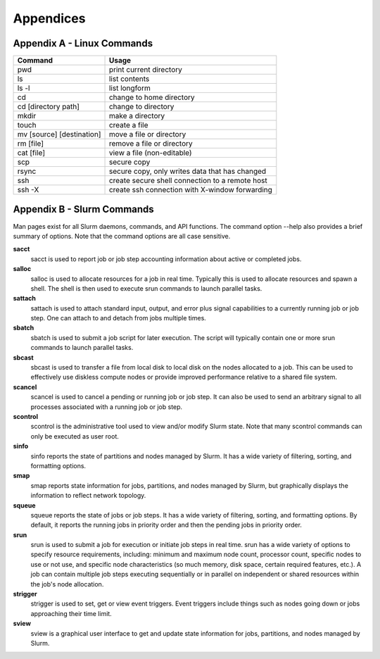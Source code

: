 .. Changelog
   -----------------------------------------------------------------------
   
.. 1.4 - Made top level sections into their own pages including this one
.. 1.3 - Template
	-RST forked. Used to be Ganymede documentation, now used for generating all kinds of system docs
.. 1.2.2 - Add AUG
	-Add Acceptable User Guidelines section
	-Add AUG pdf
	-Add Acceptable User Guidelines hyperlink to pdf
.. 1.2.1 - Compiled with Sphinx
   -Spell correction
   -Added css files to _static in sphinx
   -Added introduction paragraph to 4.2 header

.. 1.2 - Steves Onboarding Updates
   -Spell correction
   -Blurb about CPU core math
   -srun queue info added
   -Added commands to appendix A (appendix v2.0)
   -Updated variables
   
.. 1.1.1 - Mail issues
   - Updated user docs to have the mailto part. 
.. 1.1 - Fixed Issues
   - Updated UTD admin var
   - Added MPI debugging section
   - Added Ganymede Specific section
   - Added show swap mpi
   - Added default vars
.. 1.0 - First Release
   - Minor grammar edits
   - Hid items that aren't live
   - Added Slurm Commands
.. 0.9 - Visual Impovements
   - Fixed pictures to run 
   - Updated Stylesheets to be UTD! Woosh!
   - Created Matlab Section
   - Updated Slurm added inteactive jobs
   - fixed variables
   - added variables for Matlab section
.. 0.8 
   - Fixed Grammatical Error
   - Fixed unicode dashes
   - Added very basic Appendix A
   - Created HTML Documentation using Sphinx
.. 0.7
   - Changed Run Example to Serial and added Parallel 
   - Added scp and rsync
   - Fixed folder locations
   - Fixed quota names
   - Fixed numbers and title capitalization
   - Minor Grammatical edits
   - Added Appendix B - Slurm Commands
.. 0.6
   - built the sections on compilers, modules, and how to run jobs
   - added email and admin variable sections
.. 0.5
   - built out the documentation tree to include 
       - sections space constraints, 
       - compilers and modules, 
       - running jobs, 
       - application specific
   - wrote section 3 on space constraints
   - added variables for the sec 3 tables
.. 0.4
   - Changed from Word Doc to reStructuredText
   - Set Up Automated Feilds
   - Minor Grammatical Edits
.. 0.3
   - Completely created a basic Linux users guide
   - Made minor edits
   - Created heading structure and began reorganization of document
   - Created table of contents
.. 0.2
   - Major Grammar Edits
   - Removed references to 'dead' items
.. 0.1
   - Original version
   
  .. these are the predefined values
   -------------------------------
.. hpc system params
   
.. systemName should just replace mentions of the system's name not including things like domain
.. or user names in code blocks that are upper case of course
.. |systemName| replace:: Ganymede

.. systemNameLower should just replace mentions of the system's name that are lower case, not including
.. things like domain or user names in code blocks
.. |systemNameLower| replace:: ganymede
.. 
.. |hostName| replace:: @ganymede.utdallas.edu

.. |nodecpunum| replace:: 4008
.. |nodememnum| replace:: 14 TB
.. |centVer| replace:: 7.5

.. |matlabver| replace:: r2018a
.. |matlabsitenum| replace:: 12,000
.. |matlabdist| replace:: 32

.. |defcomp| replace:: **Intel**
.. |defmpi| replace:: **mvapich2**

.. admin params
.. |adminemail| replace:: ganymedeadmins@utdallas.edu
.. |mailinglistaddr| replace:: ganymedeusers@lists.utdallas.edu
.. |slurmemail| replace:: slurm@ganymede.utdallas.edu
.. |debugnodenum| replace:: 2

.. space limits
.. |homequota| replace:: 20 GB
.. |homemax| replace:: 30 GB
.. |homerectime| replace:: 7 Days
.. |scratchquota| replace:: None
.. |scratchmax| replace:: None
.. |scratchrectime| replace:: N/A

Appendices
//////////

Appendix A - Linux Commands
***************************

============================ ===============================================
          Command                               Usage
============================ ===============================================
pwd                          print current directory
---------------------------- -----------------------------------------------
ls                           list contents
---------------------------- -----------------------------------------------
ls -l                        list longform
---------------------------- -----------------------------------------------
cd                           change to home directory
---------------------------- -----------------------------------------------
cd [directory path]          change to directory
---------------------------- -----------------------------------------------
mkdir                        make a directory
---------------------------- -----------------------------------------------
touch                        create a file
---------------------------- -----------------------------------------------
mv [source] [destination]    move a file or directory
---------------------------- -----------------------------------------------
rm [file]                    remove a file or directory
---------------------------- -----------------------------------------------
cat [file]                   view a file (non-editable)
---------------------------- -----------------------------------------------
scp                          secure copy
---------------------------- -----------------------------------------------
rsync                        secure copy, only writes data that has changed
---------------------------- -----------------------------------------------
ssh                          create secure shell connection to a remote host
---------------------------- -----------------------------------------------
ssh -X                       create ssh connection with X-window forwarding
============================ ===============================================

Appendix B - Slurm Commands
***************************

Man pages exist for all Slurm daemons, commands, and API functions. The command option --help also provides a brief summary of options. Note that the command options are all case sensitive.

**sacct**
  sacct is used to report job or job step accounting information about active or completed jobs.

**salloc** 
  salloc is used to allocate resources for a job in real time. Typically this is used to allocate resources and spawn a shell. The shell is then used to execute srun commands to launch parallel tasks.

**sattach**
  sattach is used to attach standard input, output, and error plus signal capabilities to a currently running job or job step. One can attach to and detach from jobs multiple times.

**sbatch**
  sbatch is used to submit a job script for later execution. The script will typically contain one or more srun commands to launch parallel tasks.

**sbcast**
  sbcast is used to transfer a file from local disk to local disk on the nodes allocated to a job. This can be used to effectively use diskless compute nodes or provide improved performance relative to a shared file system.

**scancel**
  scancel is used to cancel a pending or running job or job step. It can also be used to send an arbitrary signal to all processes associated with a running job or job step.

**scontrol**
  scontrol is the administrative tool used to view and/or modify Slurm state. Note that many scontrol commands can only be executed as user root.

**sinfo**
  sinfo reports the state of partitions and nodes managed by Slurm. It has a wide variety of filtering, sorting, and formatting options.

**smap**
  smap reports state information for jobs, partitions, and nodes managed by Slurm, but graphically displays the information to reflect network topology.

**squeue**
  squeue reports the state of jobs or job steps. It has a wide variety of filtering, sorting, and formatting options. By default, it reports the running jobs in priority order and then the pending jobs in priority order.

**srun**
  srun is used to submit a job for execution or initiate job steps in real time. srun has a wide variety of options to specify resource requirements, including: minimum and maximum node count, processor count, specific nodes to use or not use, and specific node characteristics (so much memory, disk space, certain required features, etc.). A job can contain multiple job steps executing sequentially or in parallel on independent or shared resources within the job's node allocation.

**strigger**
  strigger is used to set, get or view event triggers. Event triggers include things such as nodes going down or jobs approaching their time limit.

**sview**
  sview is a graphical user interface to get and update state information for jobs, partitions, and nodes managed by Slurm.
